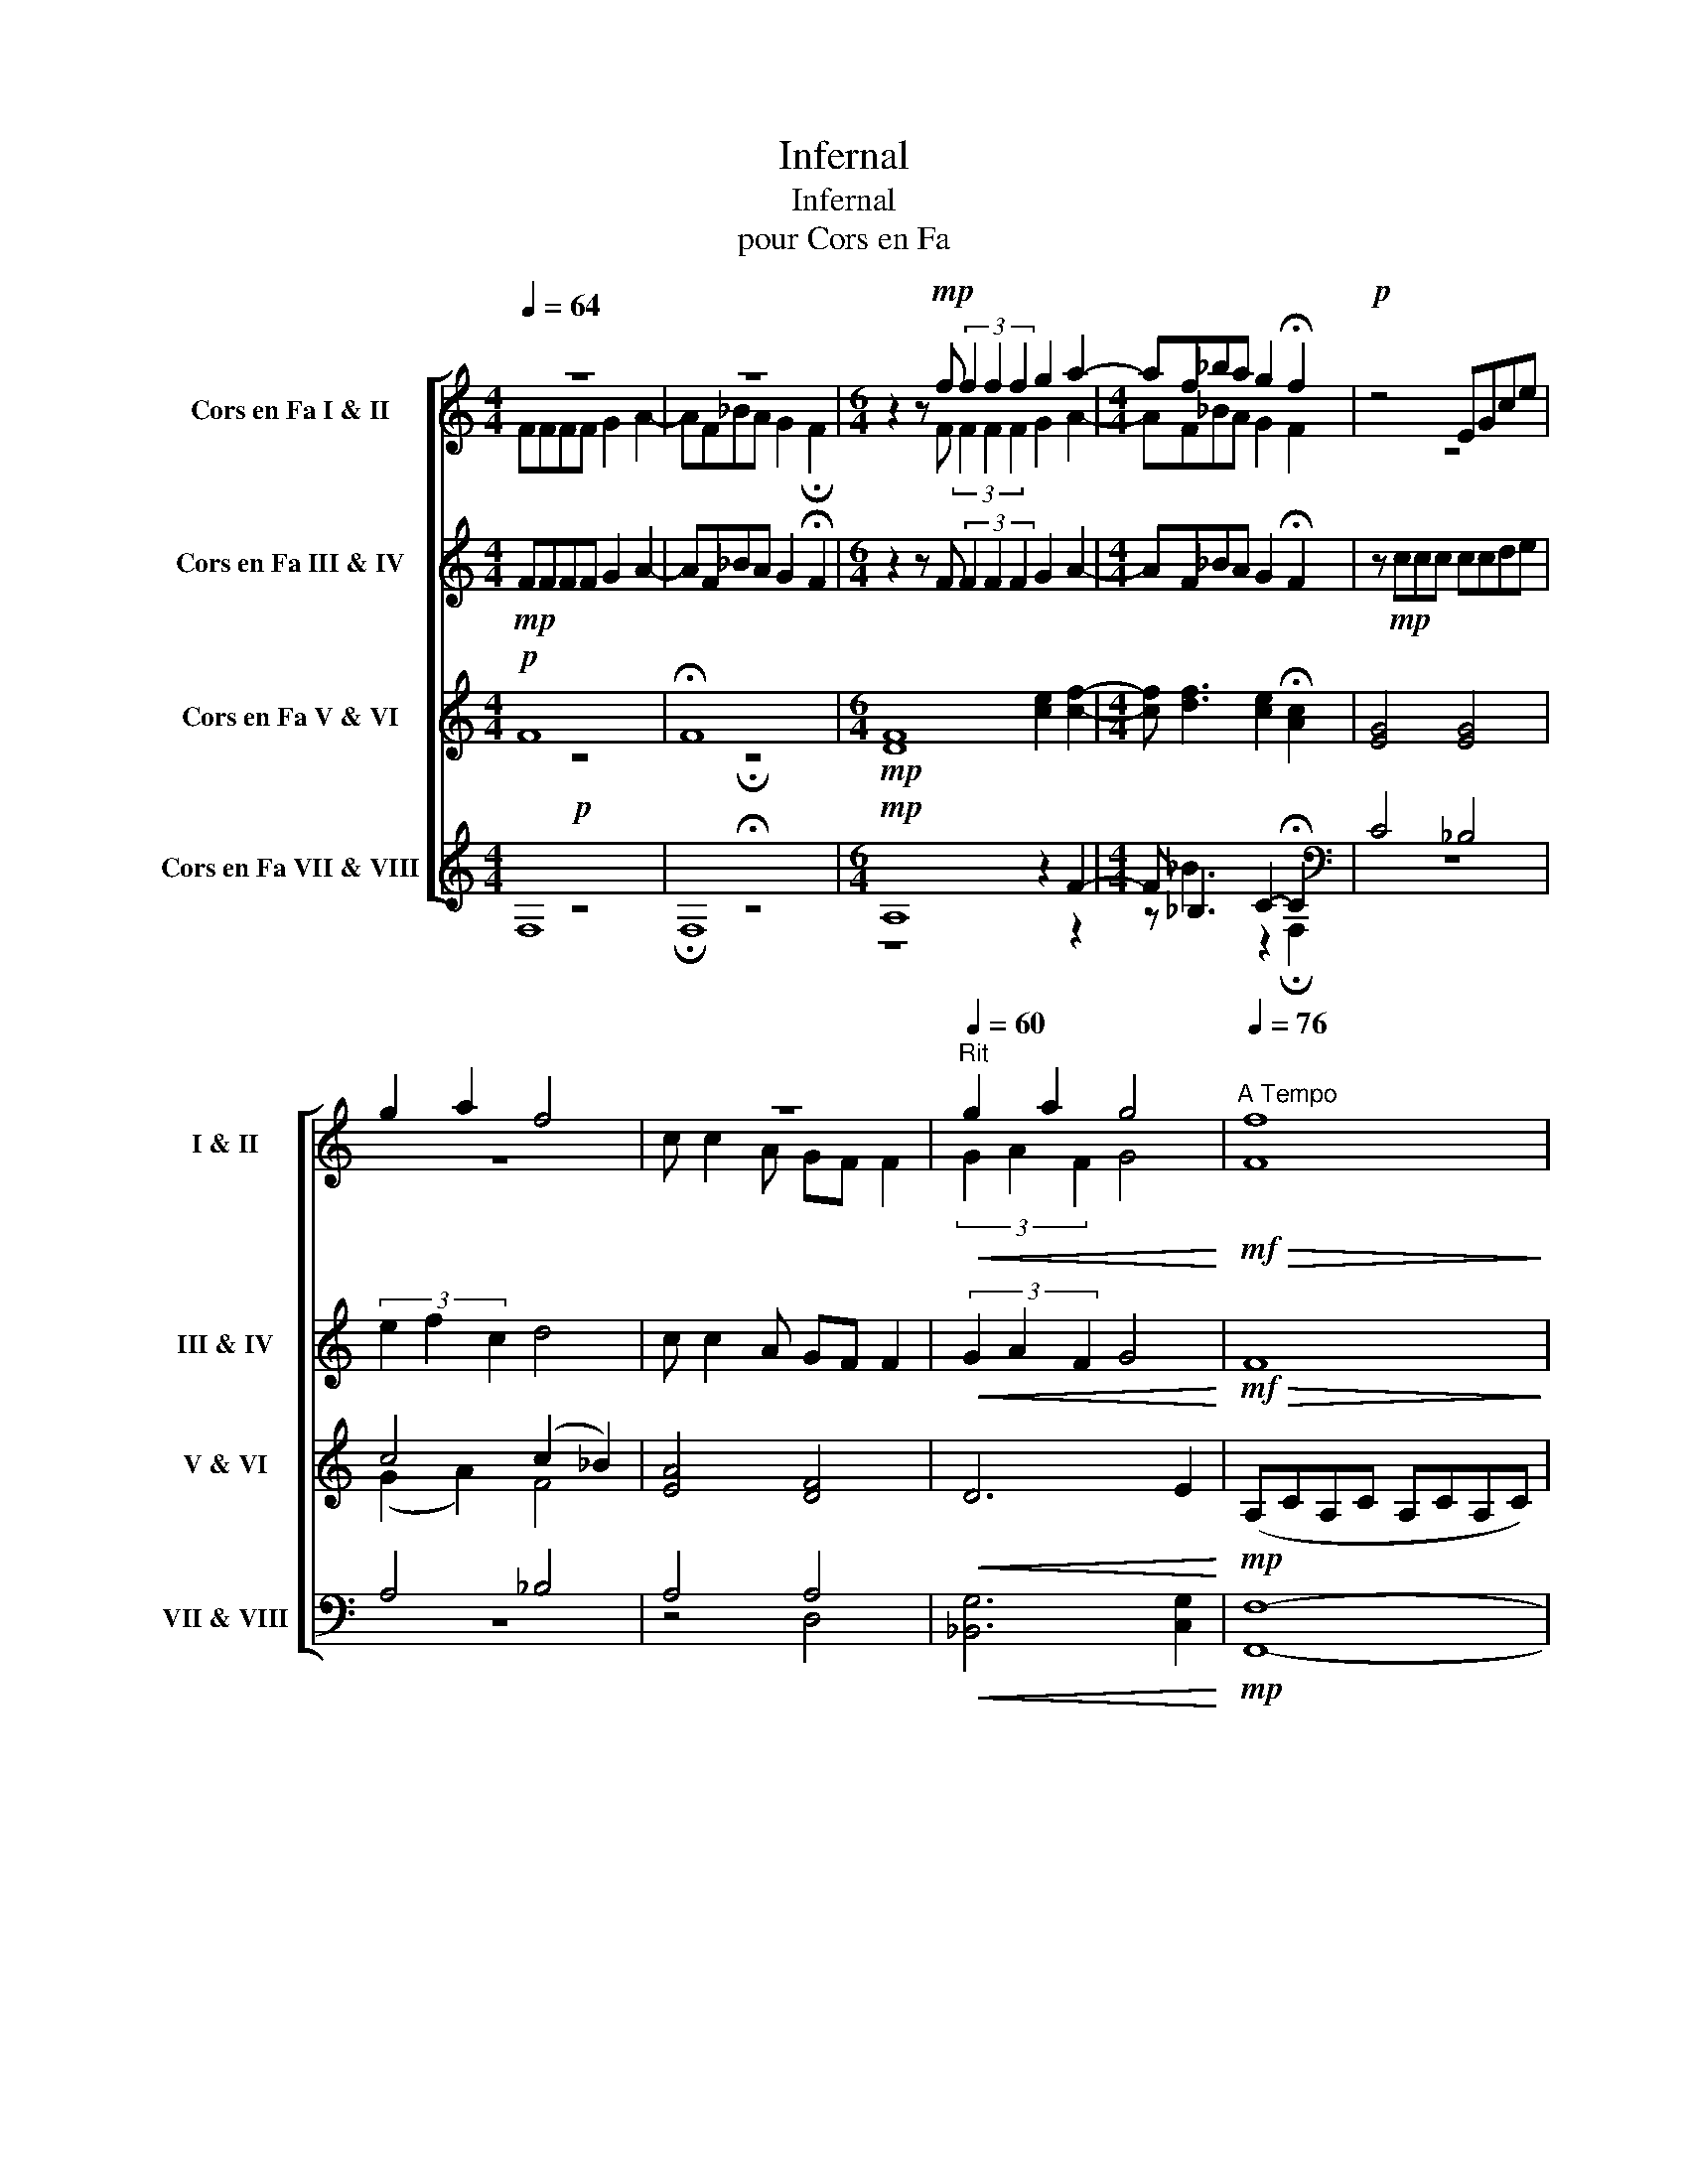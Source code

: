 X:1
T:Infernal
T:Infernal
T:pour Cors en Fa
%%score [ ( 1 2 ) ( 3 4 ) ( 5 6 ) ( 7 8 ) ]
L:1/8
Q:1/4=64
M:4/4
K:none
V:1 treble transpose=-7 nm="Cors en Fa I &amp; II" snm="I &amp; II"
V:2 treble transpose=-7 
V:3 treble transpose=-7 nm="Cors en Fa III &amp; IV" snm="III &amp; IV"
V:4 treble transpose=-7 
V:5 treble transpose=-7 nm="Cors en Fa V &amp; VI" snm="V &amp; VI"
V:6 treble transpose=-7 
V:7 treble transpose=-7 nm="Cors en Fa VII &amp; VIII" snm="VII &amp; VIII"
V:8 treble transpose=-7 
V:1
[K:C] z8 | z8 |[M:6/4] z2 z!mp! f (3f2 f2 f2 g2 a2- |[M:4/4] af_ba g2 !fermata!f2 |!p! z4 EGce | %5
 g2 a2 f4 | z8 |[Q:1/4=60]"^Rit"!<(! g2 a2 g4!<)! |[Q:1/4=76]"^A Tempo"!mf!!>(! [Ff]8!>)! | %9
[K:C]!p! z8 | z8 | z8 | z8 | z!mf! FFF GA- A2 | z8 | z8 | z4 z2 z!mf! A | AAAA e A3 | z8 | z8 | %20
 z8 | AAAA e A3 | z8 | z8 | z8 | %25
 z!mf!!<(! A[Q:1/4=64](_BA) A[Q:1/4=60]!>![Aa] !>!!fermata![Aa]2!<)! | %26
!f![Q:1/4=88] z2 ([df]2 [_Ba]2 [cg]2) | z2 ([ce]2 [Ag]2 [_Bf]2) | z2 ([_Bd]2 [Gf]2 [Ae]2) | %29
 (([Fc]2 [Ae]2 [Gd]4)) | z2!mf! ([Ac]2 [Fe]2 [Gd]2) | z2 ([GB]2 [Ed]2 [Fc]2) | %32
 z2 ([FA]2 [Dc]2 [EB]2) | [EG]4 [CB]4 |[Q:1/4=128]!mf!!>(! [EA]8!>)! |!pp! z8 | %36
 z2!mf! [EA][EA] [EA]2 [EA]2 | z2 [A,E][A,E] [_B,F]2 [A,E]2 | z4 z2!f! !>![EA]!>![EA] | %39
 !>![DG]2 !>![Gc]!>![Gc] !>![Gc]2 !>![Gc]2 | z2!mf! !>![Gc]!>![Gc] !>![Gc]2 !>![Gc]2 | %41
 z2 !>![CG]!>![CG] !>![_D_A]2 !>![CG]2 | %42
[Q:1/4=110] z4[Q:1/4=95] z2[Q:1/4=85]!f!!<(! D2-[Q:1/4=100] | %43
 D2 (!>!_A,G,) (!>!_AG)[Q:1/4=75](!>!_ag)!<)! |!ff![Q:1/4=80]!>(! [cg]8- | [cg]8!>)! |!pp! z8 | %47
 z2!ff! [da][ce] [a-b]2 [ac']2 | [EG]>[EG]- [EG][EG] [_Ac]>[c_e]- [ce]!ff![Gg] | %49
 [Gg][Gg][Cc][Cc] [Gg][Cc] [Cc]>[Gg] | [Gg][Ff][Ff][Ee] [Ee][Dd][Dd][Cc] | %51
[Q:1/4=88]!<(! [Ee]4[Q:1/4=74] ([B,-F][B,E])[Q:1/4=50]([FA][EB])!<)![Q:1/4=80] | %52
[Q:1/4=88]!f! z2!f! ([Cc]2 [Ee]2 [Dd]2) | A,2 ([B,B]2 [Dd]2 [Cc]2) | A,2 ([Cc]2 [Ee]2 [Dd]2 | %55
 [B,B]2 [Dd]2 [Cc]4) | A,2 ([Cc]2 [Ee]2 [Dd]2) | A,2 ([B,B]2 [Dd]2 [Cc]2) | %58
 A,2 ([Cc]2 [Ee]2 [Dd]2) |[M:6/4][Q:1/4=88] [Gg]2[Q:1/4=80] [Ee]2[Q:1/4=72] [Aa]8 | %60
[M:3/4][Q:1/4=108]!mp! A[GB] [Fc]3 [Fd] |[M:4/4] [EB]2- [EB]2 [CA]4 | z8 | %63
[M:3/4]!p! A[GB] [Fc]3 [Fd] |[M:4/4] [EB]2- [EB]2 [CA]4 | z8 |[M:3/4]!mf! a[gb] [ac']3 [fd'] | %67
[M:4/4] [eb]2- [eb]2 [ca]4 | z8 |[Q:1/4=90]!f!!<(! z2 [Fc]2 [EA]2 [cf]2 | %70
[Q:1/4=80] z2 [Be]2[Q:1/4=74] [e^g]4!<)! |[Q:1/4=100]!ff! z2 ([Cc]2 [Ee]2 [Dd]2) | %72
 z2 ([B,B]2 [Dd]2 [Cc]2) |!<(! z2 ([Cc]2 [Ee]2 [Dd]2) | %74
[Q:1/4=92] [Gg]2 [Ee]2!<)!!fff![Q:1/4=88] [Aa]4- | [Aa]4 z !>!a/!>!a/ !>!.a z |] %76
V:2
[K:C] FFFF G2 A2- | AF_BA G2 !fermata!F2 |[M:6/4] x3 F (3F2 F2 F2 G2 A2- |[M:4/4] AF_BA G2 F2 | %4
 z8 | z8 | c c2 A GF F2 | (3G2 A2 F2 G4 | x8 |[K:C] x8 | x8 | x8 | x8 | x8 | x8 | x8 | x8 | x8 | %18
 x8 | x8 | x8 | x8 | x8 | x8 | x8 | x8 | x8 | x8 | x8 | x8 | x8 | x8 | x8 | x8 | x8 | x8 | x8 | %37
 x8 | x8 | x8 | x8 | x8 | x8 | z G, D,2 D2 (_AG) | x8 | x8 | x8 | x8 | x8 | x8 | x8 | x8 | x8 | %53
 x8 | x8 | x8 | x8 | x8 | x8 |[M:6/4] x12 |[M:3/4] x6 |[M:4/4] x8 | x8 |[M:3/4] x6 |[M:4/4] x8 | %65
 x8 |[M:3/4] x6 |[M:4/4] x8 | x8 | x8 | x8 | x8 | x8 | x8 | x8 | x8 |] %76
V:3
[K:C]!mp! FFFF G2 A2- | AF_BA G2 !fermata!F2 |[M:6/4] z2 z F (3F2 F2 F2 G2 A2- | %3
[M:4/4] AF_BA G2 !fermata!F2 | z!mp! ccc ccde | (3e2 f2 c2 d4 | c c2 A GF F2 | %7
!<(! (3G2 A2 F2 G4!<)! |!mf!!>(! F8!>)! |[K:C]!p! z4 z2 z!mp!"^Solo" C | F>F- FF G>A- AF | %11
 F_BBA AG G2 | Fccc c_BFG | A6 z A | A>A- AA B>^c- cA | Add^c cBBA | Aeee edAB | ^c6 z c | %18
 d>d- dd e>f- f2 | dggf fe e2 | dggf feed | e6 z A | d>d- dd e>f- fd | aggf feeg |!<(! gffe edde | %25
 e8!<)! |!f! z8 | z8 | z8 |!mf! z8 | z8 | z8 | z8 | z8 |[K:bass]!mf!"^tutti"!>(! [A,,A,]8!>)! | %35
!pp! z4 z[K:treble]!mf! ABc | e2 z2 z ABc | E2 z2 z ABc | %38
 !>![Ge][Fd]!>![Fd][Af] !>![Af][Ge]!>![Ge][_Bg] | !>![_Bg]4 z !>![Cc]!>![Dd]!>![_E_e] | %40
 !>![Gg]4 z !>![Cc]!>![Dd]!>![_E_e] | !>![G,G]4 z !>![Cc]!>![Dd]!>![_E_e] | %42
!<(! !>![Gg]!>![Ff]!>![Ff]!>![_E_e] !>![Ee]!>![Dd]!>![Dd]!>![Cc] | !>![Gg]6 z z/ !>![Gc]/!<)! | %44
!ff! [Gc]>[Gc]- [Gc][Gc] [Bd]>[ce]- [ce]>[Cc] | [Cc][Ff][Ff][Ee] [Ee][Dd] [Dd]>[Cc] | %46
 [Cc][Gg][Gg][Gg] [Gg][Ff][Cc][Dd] | [Ee]6 z [ce] | [ce]>[ce]- [ce][ce] [df]>[Gg]- [Gg]!ff! z | %49
 [c_e]2 [F_A]2 [C=E]2 [EG]2 | [ce]2 [Ac]2 [Ac]2 [FA]2 |!<(! [AB]6 ([=Bf][de])!<)! |!f!!>(! [Aa]8- | %53
 [Aa]8- | [Aa]8- | [Aa]6 z!>)!!mf! z/!f! ([Cc]/4[Dd]/4) |!mf! [Ee]8- | [Ee]8- | [Ee]8 | %59
[M:6/4] [A,e]2 [GB]2 [ce]8 |[M:3/4]!mp! A,[B,D] [CA]3 [DA] |[M:4/4] [B,G]2- [B,G]2 [A,E]4 | z8 | %63
[M:3/4]!p! A,[B,D] [CA]3 [DA] |[M:4/4] [B,G]2- [B,G]2 [A,F]4 | z8 |[M:3/4]!mf! A[Bd] [cf]3 [da] | %67
[M:4/4] [Bg]2- [Bg]2 [Ae]4 |!<(! !>!e4 !>!A4 | [ce]8 | [Be]8!<)! |!ff! !>![ea]8- | [ea]8- | %73
!<(! [ea]8- | [ea]4!<)!!fff! [cf]4- | [cf]4 z !>!A/!>!A/ !>!.A z |] %76
V:4
[K:C] x8 | x8 |[M:6/4] x12 |[M:4/4] x8 | x8 | x8 | x8 | x8 | x8 |[K:C] x8 | x8 | x8 | x8 | x8 | %14
 x8 | x8 | x8 | x8 | x8 | x8 | x8 | x8 | x8 | x8 | x8 | x8 | x8 | x8 | x8 | (A,2 C2 B,4) | x8 | %31
 x8 | x8 | x8 |[K:bass] x8 | x5[K:treble] x3 | x8 | x8 | x8 | x8 | x8 | x8 | x8 | x8 | x8 | x8 | %46
 x8 | x8 | x8 | x8 | x8 | x8 | x8 | x8 | x8 | x8 | x8 | x8 | x8 |[M:6/4] x12 |[M:3/4] x6 | %61
[M:4/4] x8 | x8 |[M:3/4] x6 |[M:4/4] x8 | x8 |[M:3/4] x6 |[M:4/4] x8 | x8 | x8 | x8 | x8 | x8 | %73
 x8 | x8 | x8 |] %76
V:5
[K:C]!p! F8 | !fermata!F8 |[M:6/4]!mp! [DF]8 [ce]2 [cf]2- | %3
[M:4/4] [cf] [df]3 [ce]2 !fermata![Ac]2 | [EG]4 [EG]4 | c4 (c2 _B2) | [EA]4 [DF]4 |!<(! D6 E2!<)! | %8
!mp! (A,CA,C A,CA,C) |[K:C] (A,CA,C A,CA,C) | [A,C]4 [CE]2 [CF]2 | [DF]4 F2 [CE]2 | [CF]4 [DF]4 | %13
 F4 DFED | [^CE]4 [E^G]2 [EA]2 | [FA]2 [FA]2 [EA]2 [E^G]2 | [CF]2 [EA]2 [EA]2 [D^G]2 | %17
 B2 A2 ^G2 A2 | [FA]4 [A^c]>[Ad]- [Ad]2 | [G_B]4 [Fc]2 [A^c]2 | (c2 _B2) =B4 | ^c8 | %22
 [FA]4 [A^c]>[Ad]- [Ad]2 | [G_B]4 [Fc]2 [A^c]2 |!<(! [_Bd]4 [^G=B]4 | %25
 [=Gd]2 !>!_B2 !>![df]2 !>![^cg]2!<)! |!f!!>(! !>![Aa]8- | [Aa]8- | [Aa]8- | %29
 [Aa]6 z!>)!!mf! z/!mf! ([Cc]/4[Dd]/4) |!mf! [Ee]8- | [Ee]8- | [Ee]8 | z8 | %34
 z!mf! .E/.E/ .E.E (F.E)(F.E) | x8 | x8 | x8 | x8 | z .G/.G/ .G.G (_A.G)(A.G) | x8 | x8 | %42
!<(! [c_e]4 [Gc]2!fff! !>![Gd]!>![Gd] | !>![cd]2 !>![cd]!>![cd] !>![c_e]2 !>![cd]2!<)! | %44
!ff! [CE]>[CE]- [CE][CE] [DG]>[EG]- [EG]2 | [F_A]2 [_Ac]2 [Gc]2 [GB]2 | [EG]2 [cd]2 [ce]2 [FA]2 | %47
 [Ac]8 | [G,C]>[G,C]- [G,C][G,C] [_A,F]>[G,_E]- [G,E]2 | [C_E]2 [_A,C]2 [G,C]4 | %50
 [CE]2 [A,C]4 [F,A,]2 |!<(! [E,B,]2 F,E, ([D,A,-][E,A,]) [A,D]2!<)! |!f! A,2 ([EA]2 [Ac]2 [GB]2) | %53
 z2 ([EG]2 [GB]2 [EA]2) | z2 ([EA]2 [Ac]2 [GB]2 | [DG]2 [GB]2 [EA]4) | z2 ([EA]2 [Ac]2 [GB]2) | %57
 z2 ([EG]2 [GB]2 [EA]2) | z2 ([EA]2 [Ac]2 [GB]2) |[M:6/4] [EB]2 [B,G]2 [A,E]8 | %60
[M:3/4]!mp! z2 z2 z2 |[M:4/4]!>(! A,2 A,2 A,2 A,2 | A,4 A,4-!>)! |[M:3/4]!p! A,6 | %64
[M:4/4]!<(! z2 z2 z2 z2 | z2 z2 z2 z2!<)! |[M:3/4]!mf! z2 z2 z2 | %67
[M:4/4]!<(! !>!A2 !>!A2 !>!A2 !>!A2 | !>!B4 !>!E4 | [EA]8 | [E^G]8!<)! | %71
!ff! z2 ([EA]2 [Ac]2 [GB]2) | z2 ([EG]2 [GB]2 [EA]2) |!<(! z2 ([EA]2 [Ac]2 [GB]2) | %74
 [Be]2 [GB]2!<)!!fff! z4 | z4 z !>!A,/!>!A,/ !>!.A, z |] %76
V:6
[K:C] z8 | !fermata!z8 |[M:6/4] x12 |[M:4/4] x8 | x8 | (G2 A2) F4 | x8 | x8 | x8 |[K:C] x8 | x8 | %11
 x8 | x8 | A,DA,D DFED | x8 | x8 | x8 | E8 | x8 | x8 | (c2 _B2 A2 ^G2) | AEAE ^GEAE | x8 | x8 | %24
 x8 | x8 | x8 | x8 | x8 | x8 | x8 | x8 | x8 | x8 | x8 | x8 | x8 | x8 | x8 | x8 | x8 | x8 | x8 | %43
 x8 | x8 | x8 | x8 | x8 | x8 | x8 | x8 | x8 | x8 | x8 | x8 | x8 | x8 | x8 | x8 |[M:6/4] x12 | %60
[M:3/4] .A,2 .A,2 .A,2 |[M:4/4] .A,2 .A,2 .A,2 .A,2 | .A,2 .A,2 .A,2 .A,2 |[M:3/4] .A,2 .A,2 .A,2 | %64
[M:4/4] .A,2 .A,2 .A,2 .A,2 | .A,2 .A,2 .A,2 .A,2 |[M:3/4] .A,2 .A,2 .A,2 | %67
[M:4/4] .A,2 .A,2 .A,2 .A,2 | .A,2 .A,2 .A,2 .A,2 | x8 | x8 | x8 | x8 | x8 | x8 | x8 |] %76
V:7
[K:C]!p! z8 | !fermata!z8 |[M:6/4]!mp! A,8 z2 F2- |[M:4/4] F _B,3 C2- !fermata!C2 | %4
[K:bass] C4 _B,4 | A,4 _B,4 | A,4 A,4 |!<(! [_B,,G,]6 [C,G,]2!<)! |!mp! [F,,F,]8- |[K:C] [F,,F,]8 | %10
 [F,,F,]4 C,2 [F,,F,]2 | [_B,,_B,]2 [G,,G,]2 [C,C]2 [B,,B,]2 | [A,,A,]4 [_B,,_B,]4 | %13
 [C,C]4 [_B,,_B,]4 | [A,,A,]4 [E,,E,]2 [A,,A,]2 | [D,D]2 [B,,B,]2 [E,E]2 [D,D]2 | %16
 [C,F,]4 [B,,B,]2 [E,E]2 | z E,^CE, B,E, C2 | [D,,D,]4 [A,,A,]>[D,,D,]- [D,,D,]2 | %19
 z D, _B,2 A,2 E2 | z F,DF, E2 D2 | z D,^CD, B,D,CD, | [D,,D,]4 [A,,A,]>[D,,D,]- [D,,D,]2 | %23
 z D, _B,2 A,2 E2 |!<(! z F,DF, E,2 E,2 | A,2 !>!_B,2 !>!F2 !>!G2!<)! |!f! !>![D,,D,]8 | %27
 !>![D,,D,]8 | !>![D,,D,]8- | [D,,D,]4 z2!mf! [D,,D,]2 | [A,,A,]8 | [A,,A,]8 | [A,,A,]8 | %33
 [A,,A,]8 | z2 .A,2 z2 .A,2 | x8 | x8 | x8 | x8 | z2 .C2 z2 .C2 | x8 | x8 | %42
!<(! [_A,,_A,]2 [A,,A,]2 [=A,,=A,]2 [^F,,^F,]2 | [G,,G,]2 [G,,G,][G,,G,] [G,,G,]2 [G,,G,]2!<)! | %44
!ff! [C,G,]>[C,G,]- [C,G,][C,G,] [G,,G,]>[C,G,]- [C,G,]2 | [F,,F,]2 [_A,,_A,]2 [G,,G,]2 [F,,F,]2 | %46
 [E,,E,]4 [F,,F,]4 | [E,,E,]8 | [G,,C,]>[G,,C,] [G,,C,][G,,C,] [_A,,D,]>[G,,C,]- [G,,C,][G,C] | %49
 [F,,F,]2 [F,,F,]2 [E,,E,]2 [E,,E,]2 | D,2 D,2 F,2 F,/E,/D,/C,/ |!<(! [E,,B,,]4 [E,,A,,]4!<)! | %52
!f! [A,,E,]8 | [A,,E,]8 | [A,,E,]8- | [A,,E,]4 z2 [E,A,]2 | [A,,E,]8 | [A,,E,]8 | [A,,E,]8 | %59
[M:6/4] A,E,G,E, A,,8 |[M:3/4]!mp! [A,,A,]6 | %61
[M:4/4]!>(! !>![A,,A,]2 !>![A,,A,]2 !>![A,,A,]2 !>![A,,A,]2 | !>![A,,A,]4 !>![A,,A,]4-!>)! | %63
[M:3/4]!p! [A,,A,]6 |[M:4/4]!<(! !>![A,,A,]2 !>![A,,A,]2 !>![A,,A,]2 !>![A,,A,]2 | %65
 !>![A,,A,]4 !>![A,,A,]4-!<)! |[M:3/4]!mf! [A,,A,]6 | %67
[M:4/4]!<(! !>![A,,A,]2 !>![A,,A,]2 !>![A,,A,]2 !>![A,,A,]2 | !>![E,E]4 !>![A,,A,]4 | [A,,E,]8 | %70
 [E,,B,,]6 [E,,B,,]2!<)! |!ff! !>![A,,E,]8 | !>![A,,E,]8 |!<(! !>![A,,E,]8 | %74
 !>![A,,E,]4!<)!!fff! z4 | z4 z !>!A,,/!>!A,,/ !>!.A,, z |] %76
V:8
[K:C] F,8 | !fermata!F,8 |[M:6/4] z8 z2 z2 |[M:4/4] z _B3 z2 !fermata!F,2 |[K:bass] z8 | z8 | %6
 z4 D,4 | x8 | x8 |[K:C] x8 | x8 | x8 | x8 | x8 | x8 | x8 | x8 | A,,8 | x8 | G,,4 A,,4 | %20
 _B,,4 E,4 | A,,8 | x8 | G,,4 A,,4 | _B,,4 E,2 E,,2 | A,2 !>!A,2 !>!A,,2 !>!A,,2 | x8 | x8 | x8 | %29
 x8 | x8 | x8 | x8 | x8 | .A,,2 .A,,2 .A,,2 .A,,2 | x8 | x8 | x8 | x8 | .C,2 .C,2 .C,2 .C,2 | x8 | %41
 x8 | x8 | x8 | x8 | x8 | x8 | x8 | x8 | x8 | D,,2 D,,2 F,,2 F,,2 | x8 | x8 | x8 | x8 | x8 | x8 | %57
 x8 | x8 |[M:6/4] A,,4 A,,8 |[M:3/4] x6 |[M:4/4] x8 | x8 |[M:3/4] x6 |[M:4/4] x8 | x8 |[M:3/4] x6 | %67
[M:4/4] x8 | x8 | x8 | x8 | x8 | x8 | x8 | x8 | x8 |] %76

